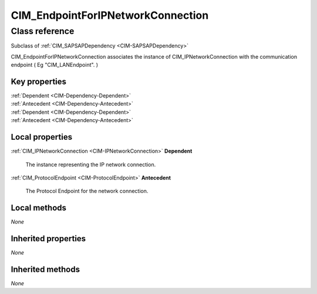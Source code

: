 .. _CIM-EndpointForIPNetworkConnection:

CIM_EndpointForIPNetworkConnection
----------------------------------

Class reference
===============
Subclass of :ref:`CIM_SAPSAPDependency <CIM-SAPSAPDependency>`

CIM_EndpointForIPNetworkConnection associates the instance of CIM_IPNetworkConnection with the communication endpoint ( Eg "CIM_LANEndpoint". )


Key properties
^^^^^^^^^^^^^^

| :ref:`Dependent <CIM-Dependency-Dependent>`
| :ref:`Antecedent <CIM-Dependency-Antecedent>`
| :ref:`Dependent <CIM-Dependency-Dependent>`
| :ref:`Antecedent <CIM-Dependency-Antecedent>`

Local properties
^^^^^^^^^^^^^^^^

.. _CIM-EndpointForIPNetworkConnection-Dependent:

:ref:`CIM_IPNetworkConnection <CIM-IPNetworkConnection>` **Dependent**

    The instance representing the IP network connection.

    
.. _CIM-EndpointForIPNetworkConnection-Antecedent:

:ref:`CIM_ProtocolEndpoint <CIM-ProtocolEndpoint>` **Antecedent**

    The Protocol Endpoint for the network connection.

    

Local methods
^^^^^^^^^^^^^

*None*

Inherited properties
^^^^^^^^^^^^^^^^^^^^

*None*

Inherited methods
^^^^^^^^^^^^^^^^^

*None*

